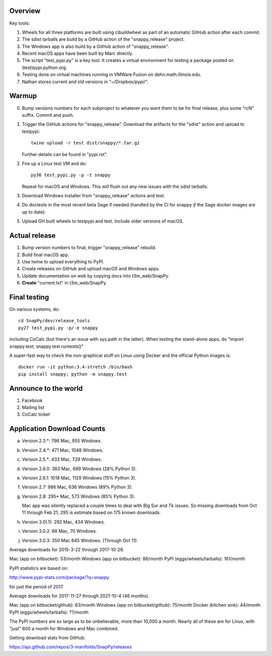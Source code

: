 Overview
========

Key tools:

1. Wheels for all three platforms are built using cibuildwheel as part
   of an automatic GitHub action after each commit.

2. The sdist tarballs are build by a GitHub action of the
   "snappy_release" project.

3. The Windows app is also build by a GitHub action of
   "snappy_release".

4. Recent macOS apps have been built by Marc directly.

5. The script "test_pypi.py" is a key tool. It creates a virtual
   environment for testing a package posted on (test)pypi.python.org.

6. Testing done on virtual machines running in VMWare Fusion on
   dehn.math.illinois.edu.

7. Nathan stores current and old versions in "~/Dropbox/pypi/".


Warmup
======

0. Bump versions numbers for each subproject to whatever you want them
   to be for final release, plus some "rcN" suffix.  Commit and push.

1. Trigger the GitHub actions for "snappy_release".  Download the
   artifacts for the "sdist" action and upload to testpypi::

      twine upload -r test dist/snappy/*.tar.gz

   Further details can be found in "pypi.rst".

2. Fire up a Linux test VM and do::

     py36 test_pypi.py -p -t snappy

   Repeat for macOS and Windows.  This will flush out any new issues
   with the sdist tarballs.

3. Download Windows installer from "snappy_release" actions and test.

4. Do doctests in the most recent beta Sage if needed (handled by the
   CI for snappy *if* the Sage docker images are up to date).

5. Upload GH built wheels to testpypi and test.  Include older
   versions of macOS.


Actual release
==============

1. Bump version numbers to final, trigger "snappy_release" rebuild.

2. Build final macOS app.

3. Use twine to upload everything to PyPI.

4. Create releases on GitHub and upload macOS and Windows apps.

5. Update documentation on web by copying docs into t3m_web/SnapPy.

6. **Create** "current.txt" in t3m_web/SnapPy.


Final testing
=============

On various systems, do::

  cd SnapPy/dev/release_tools
  py27 test_pypi.py -p/-e snappy

including CoCalc (but there's an issue with sys.path in the
latter).  When testing the stand-alone apps, do "import snappy.test;
snappy.test.runtests()"

A super-fast way to check the non-graphical stuff on Linux using
Docker and the official Python images is::

  docker run -it python:3.4-stretch /bin/bash
  pip install snappy; python -m snappy.test



Announce to the world
=====================

1. Facebook

2. Mailing list

3. CoCalc ticket


Application Download Counts
===========================

a. Version 2.3.*:  796 Mac,  955 Windows.
b. Version 2.4.*:  471 Mac, 1048 Windows.
c. Version 2.5.*:  433 Mac,  729 Windows.
d. Version 2.6.0:  383 Mac,  699 Windows (28% Python 3).
e. Version 2.6.1: 1018 Mac, 1129 Windows (15% Python 3).
f. Version 2.7:    986 Mac,  636 Windows (89% Python 3).
g. Version 2.8:   295* Mac,  573 Windows (85% Python 3).

   Mac app was silently replaced a couple times to deal with Big Sur
   and Tk issues.  So missing downloads from Oct 11 through Feb 21; 295
   is estimate based on 175 known downloads.

h. Version 3.0(.1): 292 Mac, 434 Windows.
i. Version 3.0.2:    68 Mac,  70 Windows.
j. Version 3.0.3:   350 Mac  645 Windows. (Through Oct 11)

Average downloads for 2015-3-22 through 2017-10-26.

Mac (app on bitbucket): 53/month
Windows (app on bitbucket): 86/month
PyPI (eggs/wheels/tarballs): 161/month

PyPI statistics are based on:

http://www.pypi-stats.com/package/?q=snappy

for just the period of 2017.


Average downloads for 2017-11-27 through 2021-10-4 (46 months).

Mac (app on bitbucket/github): 63/month
Windows (app on bitbucket/github): 75/month
Docker (kitchen sink): 44/month
PyPI (eggs/wheels/tarballs): ??/month

The PyPI numbers are so large as to be unbelievable, more than 10,000
a month. Nearly all of these are for Linux, with "just" 600 a month
for Windows and Mac combined.




Getting download stats from GitHub:

https://api.github.com/repos/3-manifolds/SnapPy/releases
